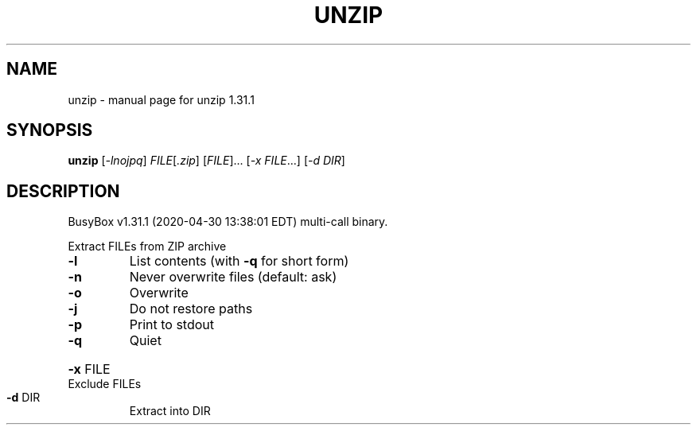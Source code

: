 .\" DO NOT MODIFY THIS FILE!  It was generated by help2man 1.47.8.
.TH UNZIP "1" "April 2020" "Fidelix 1.0" "User Commands"
.SH NAME
unzip \- manual page for unzip 1.31.1
.SH SYNOPSIS
.B unzip
[\fI\,-lnojpq\/\fR] \fI\,FILE\/\fR[\fI\,.zip\/\fR] [\fI\,FILE\/\fR]... [\fI\,-x FILE\/\fR...] [\fI\,-d DIR\/\fR]
.SH DESCRIPTION
BusyBox v1.31.1 (2020\-04\-30 13:38:01 EDT) multi\-call binary.
.PP
Extract FILEs from ZIP archive
.TP
\fB\-l\fR
List contents (with \fB\-q\fR for short form)
.TP
\fB\-n\fR
Never overwrite files (default: ask)
.TP
\fB\-o\fR
Overwrite
.TP
\fB\-j\fR
Do not restore paths
.TP
\fB\-p\fR
Print to stdout
.TP
\fB\-q\fR
Quiet
.HP
\fB\-x\fR FILE Exclude FILEs
.TP
\fB\-d\fR DIR
Extract into DIR
